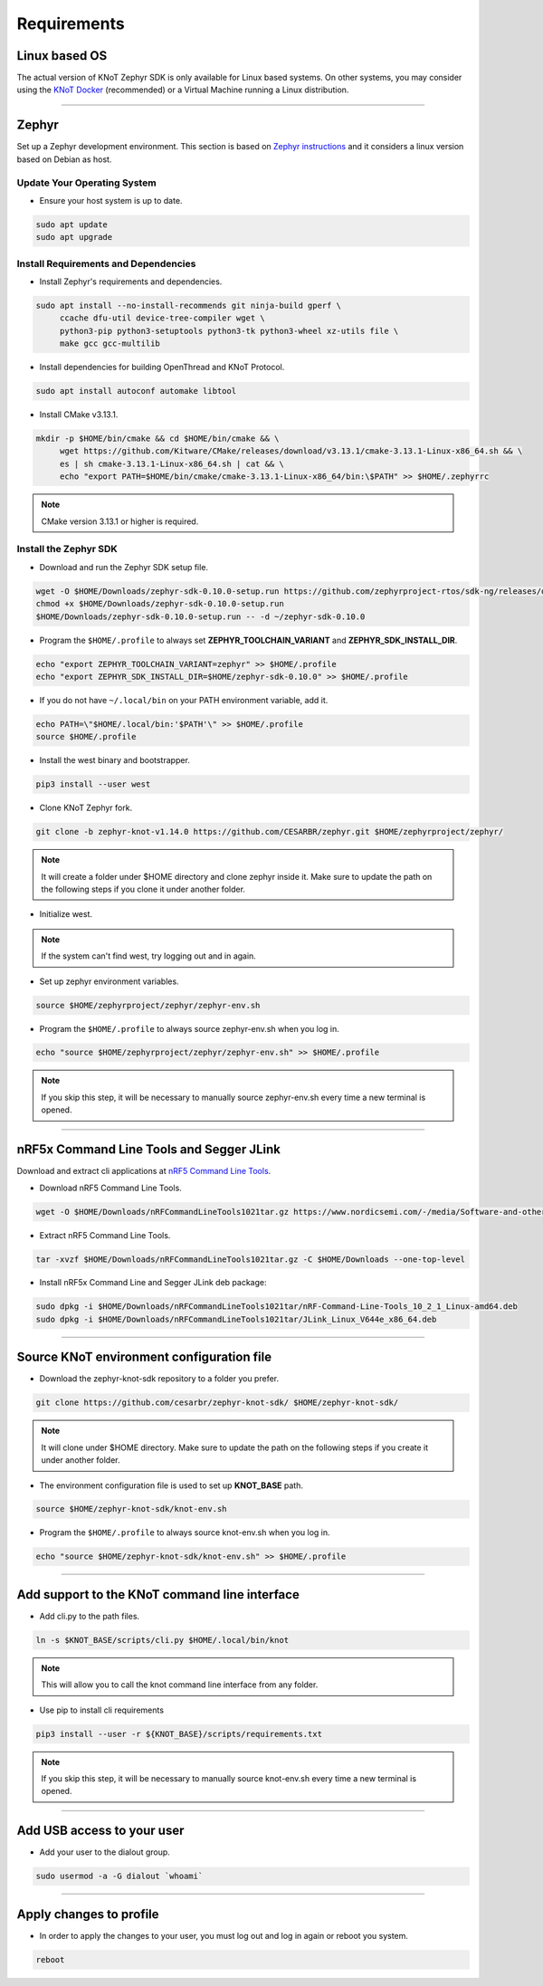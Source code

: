 Requirements
============

Linux based OS
--------------

The actual version of KNoT Zephyr SDK is only available for Linux based systems.
On other systems, you may consider using the `KNoT Docker <thing-docker.html>`_ (recommended) or a Virtual Machine running a Linux distribution.

----------------------------------------------------------------

Zephyr
------

Set up a Zephyr development environment. This section is based on `Zephyr instructions <https://docs.zephyrproject.org/1.14.0/getting_started/installation_linux.html>`_ and it considers a linux version based on Debian as host.

Update Your Operating System
''''''''''''''''''''''''''''

- Ensure your host system is up to date.

.. code-block:: bash

   sudo apt update
   sudo apt upgrade

Install Requirements and Dependencies
'''''''''''''''''''''''''''''''''''''

- Install Zephyr's requirements and dependencies.

.. code-block:: bash

   sudo apt install --no-install-recommends git ninja-build gperf \
        ccache dfu-util device-tree-compiler wget \
        python3-pip python3-setuptools python3-tk python3-wheel xz-utils file \
        make gcc gcc-multilib

- Install dependencies for building OpenThread and KNoT Protocol.

.. code-block:: bash

   sudo apt install autoconf automake libtool

- Install CMake v3.13.1.

.. code-block:: bash

   mkdir -p $HOME/bin/cmake && cd $HOME/bin/cmake && \
        wget https://github.com/Kitware/CMake/releases/download/v3.13.1/cmake-3.13.1-Linux-x86_64.sh && \
        es | sh cmake-3.13.1-Linux-x86_64.sh | cat && \
        echo "export PATH=$HOME/bin/cmake/cmake-3.13.1-Linux-x86_64/bin:\$PATH" >> $HOME/.zephyrrc

.. note:: CMake version 3.13.1 or higher is required.

Install the Zephyr SDK
''''''''''''''''''''''

- Download and run the Zephyr SDK setup file.

.. code-block:: bash

   wget -O $HOME/Downloads/zephyr-sdk-0.10.0-setup.run https://github.com/zephyrproject-rtos/sdk-ng/releases/download/v0.10.0/zephyr-sdk-0.10.0-setup.run
   chmod +x $HOME/Downloads/zephyr-sdk-0.10.0-setup.run
   $HOME/Downloads/zephyr-sdk-0.10.0-setup.run -- -d ~/zephyr-sdk-0.10.0

- Program the ``$HOME/.profile`` to always set **ZEPHYR_TOOLCHAIN_VARIANT** and **ZEPHYR_SDK_INSTALL_DIR**.

.. code-block:: bash

   echo "export ZEPHYR_TOOLCHAIN_VARIANT=zephyr" >> $HOME/.profile
   echo "export ZEPHYR_SDK_INSTALL_DIR=$HOME/zephyr-sdk-0.10.0" >> $HOME/.profile

- If you do not have ``~/.local/bin`` on your PATH environment variable, add it.

.. code-block:: bash

   echo PATH=\"$HOME/.local/bin:'$PATH'\" >> $HOME/.profile
   source $HOME/.profile

- Install the west binary and bootstrapper.

.. code-block:: bash

   pip3 install --user west

- Clone KNoT Zephyr fork.

.. code-block:: bash

   git clone -b zephyr-knot-v1.14.0 https://github.com/CESARBR/zephyr.git $HOME/zephyrproject/zephyr/

.. note:: It will create a folder under $HOME directory and clone zephyr inside it. Make sure to update the path on the following steps if you clone it under another folder.

- Initialize west.

.. code-block:: bash
   cd $HOME/zephyrproject/
   west init -l zephyr/
   west update

.. note:: If the system can't find west, try logging out and in again.

- Set up zephyr environment variables.

.. code-block:: bash

   source $HOME/zephyrproject/zephyr/zephyr-env.sh

- Program the ``$HOME/.profile`` to always source zephyr-env.sh when you log in.

.. code-block:: bash

   echo "source $HOME/zephyrproject/zephyr/zephyr-env.sh" >> $HOME/.profile

.. note:: If you skip this step, it will be necessary to manually source zephyr-env.sh every time a new terminal is opened.

----------------------------------------------------------------

nRF5x Command Line Tools and Segger JLink
-----------------------------------------

Download and extract cli applications at `nRF5 Command Line Tools <https://www.nordicsemi.com/-/media/Software-and-other-downloads/Desktop-software/nRF-command-line-tools/sw/Versions-10-x-x/nRFCommandLineTools1021Linuxamd64tar.gz>`_.

- Download nRF5 Command Line Tools.

.. code-block:: bash

   wget -O $HOME/Downloads/nRFCommandLineTools1021tar.gz https://www.nordicsemi.com/-/media/Software-and-other-downloads/Desktop-software/nRF-command-line-tools/sw/Versions-10-x-x/nRFCommandLineTools1021Linuxamd64tar.gz

- Extract nRF5 Command Line Tools.

.. code-block:: bash

   tar -xvzf $HOME/Downloads/nRFCommandLineTools1021tar.gz -C $HOME/Downloads --one-top-level

- Install nRF5x Command Line and Segger JLink deb package:

.. code-block:: bash

   sudo dpkg -i $HOME/Downloads/nRFCommandLineTools1021tar/nRF-Command-Line-Tools_10_2_1_Linux-amd64.deb
   sudo dpkg -i $HOME/Downloads/nRFCommandLineTools1021tar/JLink_Linux_V644e_x86_64.deb

----------------------------------------------------------------

Source KNoT environment configuration file
------------------------------------------

- Download the zephyr-knot-sdk repository to a folder you prefer.

.. code-block:: bash

   git clone https://github.com/cesarbr/zephyr-knot-sdk/ $HOME/zephyr-knot-sdk/

.. note:: It will clone under $HOME directory. Make sure to update the path on the following steps if you create it under another folder.

- The environment configuration file is used to set up **KNOT_BASE** path.

.. code-block:: bash

   source $HOME/zephyr-knot-sdk/knot-env.sh

- Program the ``$HOME/.profile`` to always source knot-env.sh when you log in.

.. code-block:: bash

   echo "source $HOME/zephyr-knot-sdk/knot-env.sh" >> $HOME/.profile

----------------------------------------------------------------

Add support to the KNoT command line interface
----------------------------------------------

- Add cli.py to the path files.

.. code-block:: bash

   ln -s $KNOT_BASE/scripts/cli.py $HOME/.local/bin/knot

.. note:: This will allow you to call the knot command line interface from any folder.

- Use pip to install cli requirements

.. code-block:: bash

   pip3 install --user -r ${KNOT_BASE}/scripts/requirements.txt

.. note:: If you skip this step, it will be necessary to manually source knot-env.sh every time a new terminal is opened.

----------------------------------------------------------------

Add USB access to your user
---------------------------

- Add your user to the dialout group.

.. code-block:: bash

   sudo usermod -a -G dialout `whoami`

----------------------------------------------------------------

Apply changes to profile
------------------------

- In order to apply the changes to your user, you must log out and log in again or reboot you system.

.. code-block:: bash

   reboot
